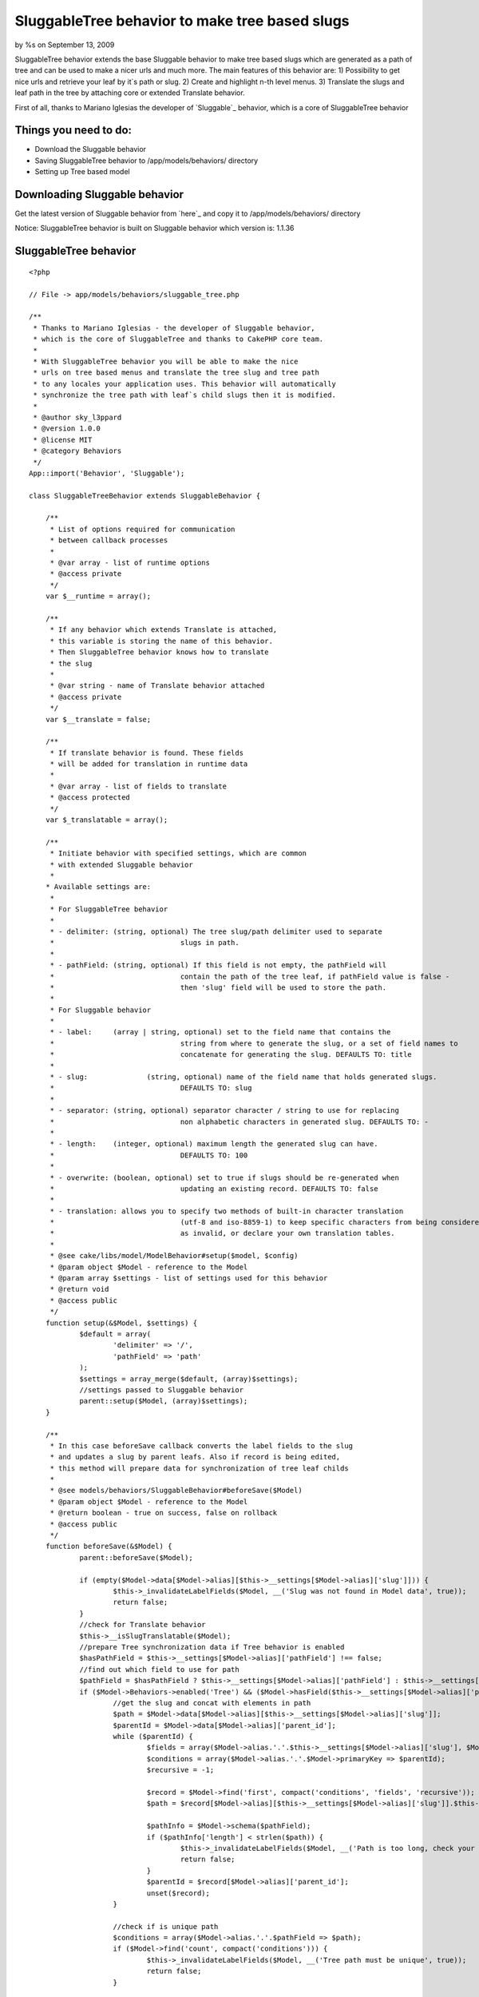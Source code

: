 

SluggableTree behavior to make tree based slugs
===============================================

by %s on September 13, 2009

SluggableTree behavior extends the base Sluggable behavior to make
tree based slugs which are generated as a path of tree and can be used
to make a nicer urls and much more. The main features of this behavior
are: 1) Possibility to get nice urls and retrieve your leaf by it`s
path or slug. 2) Create and highlight n-th level menus. 3) Translate
the slugs and leaf path in the tree by attaching core or extended
Translate behavior.

First of all, thanks to Mariano Iglesias the developer of `Sluggable`_
behavior, which is a core of SluggableTree behavior


Things you need to do:
~~~~~~~~~~~~~~~~~~~~~~

+ Download the Sluggable behavior
+ Saving SluggableTree behavior to /app/models/behaviors/ directory
+ Setting up Tree based model



Downloading Sluggable behavior
~~~~~~~~~~~~~~~~~~~~~~~~~~~~~~

Get the latest version of Sluggable behavior from `here`_ and copy it
to /app/models/behaviors/ directory

Notice: SluggableTree behavior is built on Sluggable behavior which
version is: 1.1.36

SluggableTree behavior
~~~~~~~~~~~~~~~~~~~~~~

::

    <?php
    
    // File -> app/models/behaviors/sluggable_tree.php
    
    /** 
     * Thanks to Mariano Iglesias - the developer of Sluggable behavior,
     * which is the core of SluggableTree and thanks to CakePHP core team.
     *   
     * With SluggableTree behavior you will be able to make the nice
     * urls on tree based menus and translate the tree slug and tree path 
     * to any locales your application uses. This behavior will automatically
     * synchronize the tree path with leaf`s child slugs then it is modified.
     * 
     * @author sky_l3ppard
     * @version 1.0.0
     * @license MIT
     * @category Behaviors
     */
    App::import('Behavior', 'Sluggable'); 
    
    class SluggableTreeBehavior extends SluggableBehavior {
    	
    	/**
    	 * List of options required for communication
    	 * between callback processes
    	 * 
    	 * @var array - list of runtime options
    	 * @access private
    	 */
    	var $__runtime = array();
    	
    	/**
    	 * If any behavior which extends Translate is attached,
    	 * this variable is storing the name of this behavior.
    	 * Then SluggableTree behavior knows how to translate
    	 * the slug
    	 * 
    	 * @var string - name of Translate behavior attached
    	 * @access private
    	 */
    	var $__translate = false;
    	
    	/**
    	 * If translate behavior is found. These fields
    	 * will be added for translation in runtime data
    	 * 
    	 * @var array - list of fields to translate
    	 * @access protected
    	 */
    	var $_translatable = array();
    	
    	/**
    	 * Initiate behavior with specified settings, which are common
    	 * with extended Sluggable behavior
    	 *  
    	* Available settings are:
    	 * 
    	 * For SluggableTree behavior
    	 * 
    	 * - delimiter:	(string, optional) The tree slug/path delimiter used to separate
    	 * 				slugs in path.
    	 * 
    	 * - pathField: (string, optional) If this field is not empty, the pathField will
    	 * 				contain the path of the tree leaf, if pathField value is false - 
    	 * 				then 'slug' field will be used to store the path.
    	 * 
    	 * For Sluggable behavior
    	 *  
    	 * - label: 	(array | string, optional) set to the field name that contains the
    	 * 				string from where to generate the slug, or a set of field names to
    	 * 				concatenate for generating the slug. DEFAULTS TO: title
    	 *
    	 * - slug:		(string, optional) name of the field name that holds generated slugs.
    	 * 				DEFAULTS TO: slug
    	 *
    	 * - separator:	(string, optional) separator character / string to use for replacing
    	 * 				non alphabetic characters in generated slug. DEFAULTS TO: -
    	 *
    	 * - length:	(integer, optional) maximum length the generated slug can have.
    	 * 				DEFAULTS TO: 100
    	 *
    	 * - overwrite: (boolean, optional) set to true if slugs should be re-generated when
    	 * 				updating an existing record. DEFAULTS TO: false
    	 * 
    	 * - translation: allows you to specify two methods of built-in character translation 
    	 * 				(utf-8 and iso-8859-1) to keep specific characters from being considered 
    	 * 				as invalid, or declare your own translation tables.
    	 * 	
    	 * @see cake/libs/model/ModelBehavior#setup($model, $config)
    	 * @param object $Model - reference to the Model
    	 * @param array $settings - list of settings used for this behavior
    	 * @return void
    	 * @access public
    	 */
    	function setup(&$Model, $settings) {
    		$default = array(
    			'delimiter' => '/',
    			'pathField' => 'path'
    		);
    		$settings = array_merge($default, (array)$settings);
    		//settings passed to Sluggable behavior
    		parent::setup($Model, (array)$settings);
    	}
    	
    	/**
    	 * In this case beforeSave callback converts the label fields to the slug
    	 * and updates a slug by parent leafs. Also if record is being edited, 
    	 * this method will prepare data for synchronization of tree leaf childs
    	 * 
    	 * @see models/behaviors/SluggableBehavior#beforeSave($Model)
    	 * @param object $Model - reference to the Model
    	 * @return boolean - true on success, false on rollback
    	 * @access public
    	 */
    	function beforeSave(&$Model) {
    		parent::beforeSave($Model);
    		
    		if (empty($Model->data[$Model->alias][$this->__settings[$Model->alias]['slug']])) {
    			$this->_invalidateLabelFields($Model, __('Slug was not found in Model data', true));
    			return false;
    		}
    		//check for Translate behavior 
    		$this->__isSlugTranslatable($Model);
    		//prepare Tree synchronization data if Tree behavior is enabled
    		$hasPathField = $this->__settings[$Model->alias]['pathField'] !== false;
    		//find out which field to use for path
    		$pathField = $hasPathField ? $this->__settings[$Model->alias]['pathField'] : $this->__settings[$Model->alias]['slug'];
    		if ($Model->Behaviors->enabled('Tree') && ($Model->hasField($this->__settings[$Model->alias]['pathField']) || !$hasPathField)) {
    			//get the slug and concat with elements in path
    			$path = $Model->data[$Model->alias][$this->__settings[$Model->alias]['slug']];
    			$parentId = $Model->data[$Model->alias]['parent_id'];
    			while ($parentId) {
    				$fields = array($Model->alias.'.'.$this->__settings[$Model->alias]['slug'], $Model->alias.'.parent_id');
    				$conditions = array($Model->alias.'.'.$Model->primaryKey => $parentId);
    				$recursive = -1;
    							
    				$record = $Model->find('first', compact('conditions', 'fields', 'recursive'));
    				$path = $record[$Model->alias][$this->__settings[$Model->alias]['slug']].$this->__settings[$Model->alias]['delimiter'].$path;
    				
    				$pathInfo = $Model->schema($pathField);
    				if ($pathInfo['length'] < strlen($path)) {
    					$this->_invalidateLabelFields($Model, __('Path is too long, check your sluggable field length', true));
    					return false;
    				}
    				$parentId = $record[$Model->alias]['parent_id'];
    				unset($record);
    			}
    			
    			//check if is unique path
    			$conditions = array($Model->alias.'.'.$pathField => $path);
    			if ($Model->find('count', compact('conditions'))) {
    				$this->_invalidateLabelFields($Model, __('Tree path must be unique', true));
    				return false;
    			}
    			
    			if (!empty($Model->id)) {
    				$newPath = explode('/', $path);
    				$this->__runtime[$Model->alias]['changeTo'] = $Model->data[$Model->alias][$this->__settings[$Model->alias]['slug']];
    				$position = array_search($this->__runtime[$Model->alias]['changeTo'], $newPath);
    				$this->__runtime[$Model->alias]['position'] = $position;
    				$this->__runtime[$Model->alias]['field'] = $pathField;
    			}
    			if (!$hasPathField) {
    				$Model->data[$Model->alias][$this->__settings[$Model->alias]['slug']] = $path;
    			} else {
    				$Model->data[$Model->alias][$this->__settings[$Model->alias]['pathField']] = $path;
    			}
    		}
    		
    		//if you use another Translate or extended Translate bahavior, logic goes here
    		if (!empty($this->__translate) && $Model->Behaviors->enabled($this->__translate)) {
    			//Translate behavior must be executed before SluggableTree, changing order if necessary
    			$attached = $Model->Behaviors->attached();
    			if (array_search($this->__translate, $attached) > array_search('SluggableTree', $attached)) {
    				unset($Model->Behaviors->_attached[array_search($this->__translate, $attached)]);
    				array_unshift($Model->Behaviors->_attached, $this->__translate);
    			}
    			//checking if slug is a translatable field
    			$trans =& $Model->Behaviors->{$this->__translate};
    			foreach ($this->_translatable as $fld) {
    				$trans->runtime[$Model->alias]['beforeSave'][$fld] = $Model->data[$Model->alias][$fld];
    			}
    		}
    		return true;
    	}
    	
    	/**
    	 * Synchronizes the saved leaf`s child slugs
    	 * 
    	 * @param object $Model - reference to the Model
    	 * @param boolean $created - true if record was inserted
    	 * @return void
    	 * @access public
    	 */
    	function afterSave(&$Model, $created) {
    		parent::afterSave($Model, $created);
    		
    		if (empty($this->__runtime[$Model->alias])) {
    			return;
    		}
    		//synchronization requires disabling this bahavior
    		$Model->Behaviors->disable('SluggableTree');
    		$this->_sync($Model, $Model->id);
    		$Model->Behaviors->enable('SluggableTree');
    		//clearing all runtime data
    		unset($this->__runtime[$Model->alias]);
    	}
    	
    	/**
    	 * Synchronizes child slugs
    	 * 
    	 * @param object $Model - reference to the Model
    	 * @param integer $leafId - id of leaf being updated
    	 * @return void
    	 * @access protected
    	 */
    	function _sync(&$Model, $leafId) {
    		//getting runtime data
    		$runtime =& $this->__runtime[$Model->alias];
    		
    		$conditions = array($Model->alias.'.parent_id' => $leafId);
    		$fields = array($Model->alias.'.'.$Model->primaryKey, $Model->alias.'.'.$runtime['field']);
    		$recursive = -1;
    		//get all children
    		$children = $Model->find('all', compact('conditions', 'fields', 'recursive'));
    		if (empty($children)) {
    			return;
    		}
    		foreach ($children as $child) {
    			$childPath = explode('/', $child[$Model->alias][$runtime['field']]);
    			$childPath[$runtime['position']] = $runtime['changeTo'];
    			$path = join('/', $childPath);
    
    			$Model->create();
    			$Model->id = $child[$Model->alias][$Model->primaryKey];
    			$Model->data[$Model->alias][$runtime['field']] = $path;
    			$Model->save();
    			$this->_sync($Model, $child[$Model->alias][$Model->primaryKey]);
    		}
    	}
    	
    	/**
    	 * Checks for attached Translate behavior or any extended
    	 * Translate behavior and if slug is in the list of translatable
    	 * fields, then this behavior is used to translate the slug.
    	 * 
    	 * @param object $Model - reference to the Model
    	 * @return void
    	 * @access private
    	 */
    	function __isSlugTranslatable(&$Model) {
    		if ($Model->Behaviors->attached('Translate')) {
    			$this->__translate = 'Translate';
    		} else {
    			foreach ($Model->Behaviors->attached() as $behavior) {
    				if (is_a($Model->Behaviors->{$behavior}, 'TranslateBehavior')) {
    					$this->__translate = $behavior;
    					break;
    				}
    			} 
    		}
    		
    		if (empty($this->__translate)) {
    			return;
    		}
    		
    		//check for translatable fields
    		$trans =& $Model->Behaviors->{$this->__translate};
    		foreach ($trans->settings[$Model->alias] as $key => $field) {
    			$translatableField = is_numeric($key) ? $field : $key;
    			if (in_array($translatableField, array($this->__settings[$Model->alias]['slug'], $this->__settings[$Model->alias]['pathField']))) {
    				$this->_translatable[] = $translatableField;
    			}
    		}
    		if (count($this->_translatable)) {
    			return;
    		}
    		//field slug and path are not translatable
    		$this->__translate = false;
    	}
    	
    	/**
    	 * Invalidates all label fields with given error message
    	 * 
    	 * @param object $Model - reference to the Model
    	 * @param string $message - message for invalid label fields
    	 * @return void
    	 * @access protected
    	 */
    	function _invalidateLabelFields(&$Model, $message) {
    		if (empty($message)) {
    			return;
    		}
    		
    		foreach ($this->__settings[$Model->alias]['label'] as $field) {
    			$Model->invalidate($field, $message);
    		}
    	}
    }
    ?>



Setting up tree based model
~~~~~~~~~~~~~~~~~~~~~~~~~~~

To set up your model for SluggableTree behavior correctly, you need to
make your model act as Tree first. If you do not know how to do it,
please fallow these basic steps in `CakePHP manual`_. In fact,
SluggableTree behavior can slug and translate your label fields
without using core Tree behavior


A simple setup to use the SluggableTree behavior
````````````````````````````````````````````````

If the steps were fallowed right and you have Sluggable and
SluggableTree behaviors in your behaviors folder. Then your tree based
model should look like:


Model Class:
````````````

::

    <?php 
    // File -> app/models/page.php
    
    class Page extends AppModel {
    	
    	var $name = 'Page';
    	var $actsAs = array(
    		'Tree',
    		'SluggableTree'
    	);
    }
    ?>


This is a very simple setup and if this model has fields title , slug
and path then title would be slugged in to the tree path and stored in
the path field and the single slug would be stored in the slug field.
There are some possible settings available in this behavior and they
will be discussed later

On this kind of model configuration the table pages should look like
this:
id - primary key
parent_id - id of parent record, part of tree behavior
lft - used for tree behavior
rght - used for tree behavior
slug - field to store slug
path - field to store the path of slugs
title - title of tree leaf, from which the tree_slug is formed
content - additional field for content for example - optional


More functional setup
`````````````````````


Model Class:
````````````

::

    <?php 
    // File -> app/models/page.php
    
    class Page extends AppModel {
    	
    	var $name = 'Page';
    	var $actsAs = array(
    		'Tree',
    		'Translate' => array(
    			'tree_slug', 
    			'title',
    			'tree_path',
    			'short_name'
    		),
    		'SluggableTree' => array(
    			'overwrite' => true,
    			'translation' => 'utf-8',
    			'length' => 64,
    			'slug' => 'tree_slug',
    			'pathField' => 'tree_path',
    			'label' => array('title', 'short_name'),
    			'delimiter' => '.'
    		)
    	);
    }
    ?>


In this case we are also using core Translate behavior which will make
translations for fields: tree_slug , title , short_name and tree_path
. We need to tell SluggableTree behavior that the slug field is named
like tree_slug and it will be made from title and short_name fields.
The tree path generated from slugs will be stored in tree_path field
and the slugs in the path will be separated by (. - dot). Next, the
maximum length of single leaf slug is 64 characters and setting -
overwrite says that the slug will be regenerated on every edit
operation. Translate setting will slug utf-8 characters

Notice: it is better to set Translate behavior before SluggableTree to
avoid extra time for behavior to reorder the operations and to repeat
some functionality

On this kind of model configuration the table pages should look like
this:
id - primary key
parent_id - id of parent record, part of tree behavior
lft - used for tree behavior
rght - used for tree behavior
tree_slug - field to store slug
tree_path - field to store the path of slugs
title - title of tree leaf, from which the tree_slug is formed
short_name - another label field of tree leaf, from which the
tree_slug is formed
content - additional field for content for example


Possible settings for SluggableTree behavior
~~~~~~~~~~~~~~~~~~~~~~~~~~~~~~~~~~~~~~~~~~~~


Settings for TreeSluggable behavior:
````````````````````````````````````

+ delimiter - string, the character used to separate the tree path in
  the slug, default - /
+ pathField - string, the name of the field where tree path of slugs
  will be stored. if set to false , slug field will be used to store the
  tree path, default - path



Settings used for Sluggable behavior:
`````````````````````````````````````

+ slug - string, the name of the field where the slug will be stored,
  default - slug
+ label - string or array, the single or list of the fields in table
  which will be used to generate slug, default - title
+ separator - string, usually a single character used to separate
  words in the slug, default - -
+ length - integer, the maximum length of the slug, in SluggableTree
  it is the length of the single slug used in path, default - 100
+ overwrite - boolean, true to overwrite slug on each edit operation,
  default - false
+ translate - string, allows you to specify two methods of built-in
  character translation (utf-8 and iso-8859-1) to keep specific
  characters from being considered as invalid, or declare your own
  translation tables, default - null

`Heres more`_ about Sluggable behavior and settings


The expected result example of SluggableTree behavior
~~~~~~~~~~~~~~~~~~~~~~~~~~~~~~~~~~~~~~~~~~~~~~~~~~~~~

This example is based on simple setup model

In your pages controller somewhere add this test function, notice:
your pages controller should use model Page . By calling this public
function, test data will be added to your pages table

::

    <?php 
    function test() {
    	//add page #1 with title "Home" path - "home"
    	$this->Page->create();
    	$this->Page->data[$this->Page->alias]['title'] = 'Home';
    	$this->Page->data[$this->Page->alias]['parent_id'] = null;
    	$this->Page->save();
    	//add page #2 with title "About" path - "about"
    	$this->Page->create();
    	$this->Page->data[$this->Page->alias]['title'] = 'About';
    	$this->Page->data[$this->Page->alias]['parent_id'] = null;
    	$this->Page->save();
    	$about_id = $this->Page->id;
    	//add page #3 with title "Company" path - "about/company"
    	$this->Page->create();
    	$this->Page->data[$this->Page->alias]['title'] = 'Company';
    	$this->Page->data[$this->Page->alias]['parent_id'] = $about_id;
    	$this->Page->save();
    	$company_id = $this->Page->id;
    	//add page #4 with title "Career" path - "about/company/career"
    	$this->Page->create();
    	$this->Page->data[$this->Page->alias]['title'] = 'Career';
    	$this->Page->data[$this->Page->alias]['parent_id'] = $company_id;
    	$this->Page->save();
    	//add page #5 with title "Gallery" path - "about/company/gallery"
    	$this->Page->create();
    	$this->Page->data[$this->Page->alias]['title'] = 'Gallery';
    	$this->Page->data[$this->Page->alias]['parent_id'] = $company_id;
    	$this->Page->save();
    	//add page #6 with title "Managers" path - "about/managers"
    	$this->Page->create();
    	$this->Page->data[$this->Page->alias]['title'] = 'Managers';
    	$this->Page->data[$this->Page->alias]['parent_id'] = $about_id;
    	$this->Page->save();
    	
    	echo 'Done - adding test pages';
    	$this->autoRender = false;
    }
    ?>


After calling this function, and having your database table based on
SluggableTree behavior, you should see tree path and slug fields added
in your table


Usage of SluggableTree behavior
~~~~~~~~~~~~~~~~~~~~~~~~~~~~~~~

The main feature is to add the tree path as an url link to the
SluggableTree model record. To do so in this example the pages
controller`s display action will be modified - after some adjustments
it should look like:

::

    <?php 
    function display() {
    	//arguments are the path of page in the tree
    	$path = func_get_args();
    	
    	$count = count($path);
    	if (!$count) {
    		$this->redirect('/');
    	}
    	//find the page by it`s path
    	$page = $this->Page->findByPath(join('/', $path));
    	//store the last accessed page path
    	$this->Session->write('ActivePath', $path);
    	//params for view
    	$this->set(compact('page'));
    }
    ?>


Now then we pass a path in the link to the page, the url for example
looks like: example.com/pages/display/[i]about/company/gallery[i]
where text in italics is our page path given as slug and to end user
it simply looks like normal pretty url, he can modify this path and
get the resulted parent page


Another feature may be the highlighting the active menu items in
separated menus
```````````````

To do so, we have stored ActivePath in the session using display
action of pages controller. Then generating for example second level
of menu, you only need to check if the Page slug is in ActivePath , or
if your slugs are not unique a simple path comparison function can fit

Any ideas on functionality improvements are very welcome, enjoy..


.. _Heres more: http://bakery.cakephp.org/articles/view/sluggable-behavior
.. _CakePHP manual: http://book.cakephp.org/view/91/Tree
.. meta::
    :title: SluggableTree behavior to make tree based slugs
    :description: CakePHP Article related to tree,menu,behavior,sky leppard,sluggable,translatable slug,menu path,pretty urls,highlight,nice url,Behaviors
    :keywords: tree,menu,behavior,sky leppard,sluggable,translatable slug,menu path,pretty urls,highlight,nice url,Behaviors
    :copyright: Copyright 2009 
    :category: behaviors

